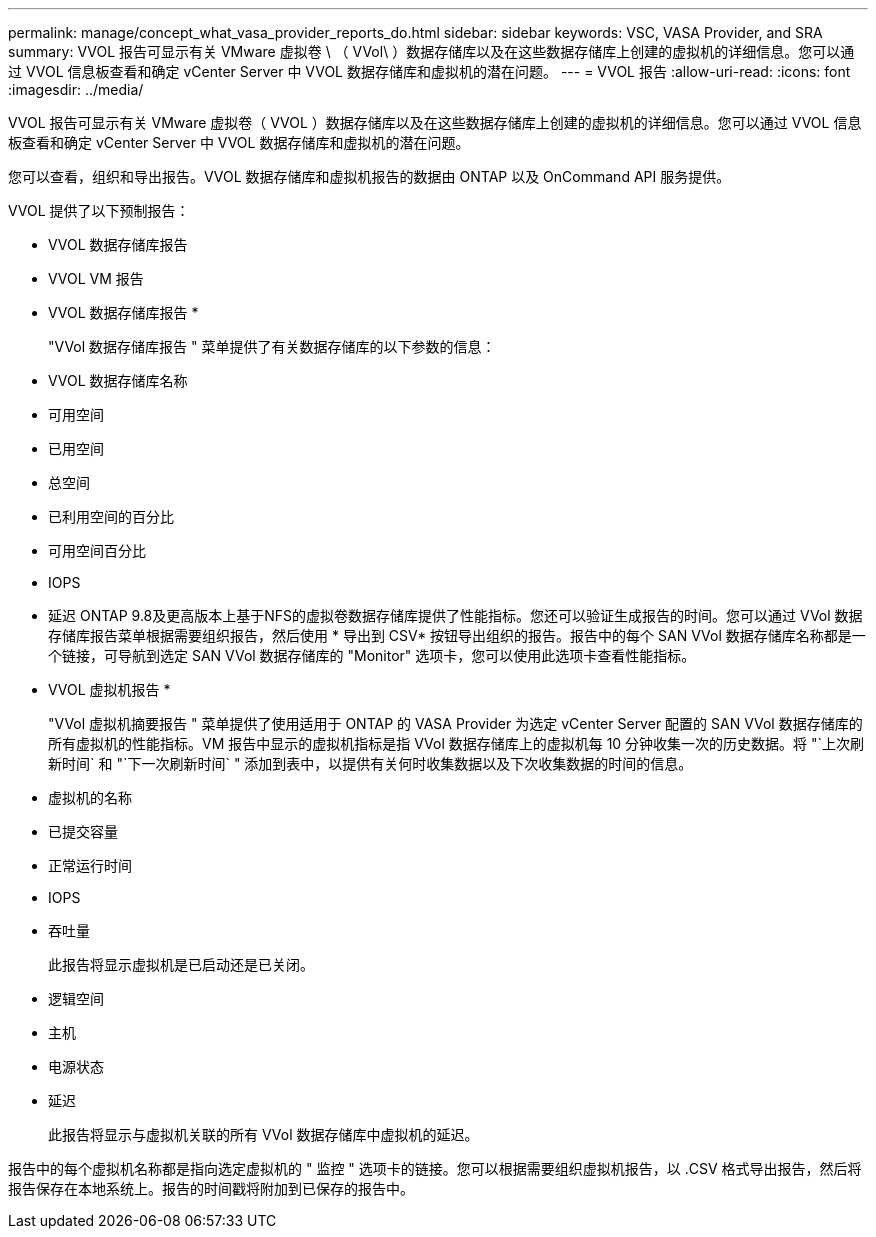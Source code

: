 ---
permalink: manage/concept_what_vasa_provider_reports_do.html 
sidebar: sidebar 
keywords: VSC, VASA Provider, and SRA 
summary: VVOL 报告可显示有关 VMware 虚拟卷 \ （ VVol\ ）数据存储库以及在这些数据存储库上创建的虚拟机的详细信息。您可以通过 VVOL 信息板查看和确定 vCenter Server 中 VVOL 数据存储库和虚拟机的潜在问题。 
---
= VVOL 报告
:allow-uri-read: 
:icons: font
:imagesdir: ../media/


[role="lead"]
VVOL 报告可显示有关 VMware 虚拟卷（ VVOL ）数据存储库以及在这些数据存储库上创建的虚拟机的详细信息。您可以通过 VVOL 信息板查看和确定 vCenter Server 中 VVOL 数据存储库和虚拟机的潜在问题。

您可以查看，组织和导出报告。VVOL 数据存储库和虚拟机报告的数据由 ONTAP 以及 OnCommand API 服务提供。

VVOL 提供了以下预制报告：

* VVOL 数据存储库报告
* VVOL VM 报告


* VVOL 数据存储库报告 *

+
"VVol 数据存储库报告 " 菜单提供了有关数据存储库的以下参数的信息：

* VVOL 数据存储库名称
* 可用空间
* 已用空间
* 总空间
* 已利用空间的百分比
* 可用空间百分比
* IOPS
* 延迟
ONTAP 9.8及更高版本上基于NFS的虚拟卷数据存储库提供了性能指标。您还可以验证生成报告的时间。您可以通过 VVol 数据存储库报告菜单根据需要组织报告，然后使用 * 导出到 CSV* 按钮导出组织的报告。报告中的每个 SAN VVol 数据存储库名称都是一个链接，可导航到选定 SAN VVol 数据存储库的 "Monitor" 选项卡，您可以使用此选项卡查看性能指标。


* VVOL 虚拟机报告 *

+
"VVol 虚拟机摘要报告 " 菜单提供了使用适用于 ONTAP 的 VASA Provider 为选定 vCenter Server 配置的 SAN VVol 数据存储库的所有虚拟机的性能指标。VM 报告中显示的虚拟机指标是指 VVol 数据存储库上的虚拟机每 10 分钟收集一次的历史数据。将 "`上次刷新时间` 和 "`下一次刷新时间` " 添加到表中，以提供有关何时收集数据以及下次收集数据的时间的信息。

* 虚拟机的名称
* 已提交容量
* 正常运行时间
* IOPS
* 吞吐量
+
此报告将显示虚拟机是已启动还是已关闭。

* 逻辑空间
* 主机
* 电源状态
* 延迟
+
此报告将显示与虚拟机关联的所有 VVol 数据存储库中虚拟机的延迟。



报告中的每个虚拟机名称都是指向选定虚拟机的 " 监控 " 选项卡的链接。您可以根据需要组织虚拟机报告，以 .CSV 格式导出报告，然后将报告保存在本地系统上。报告的时间戳将附加到已保存的报告中。
